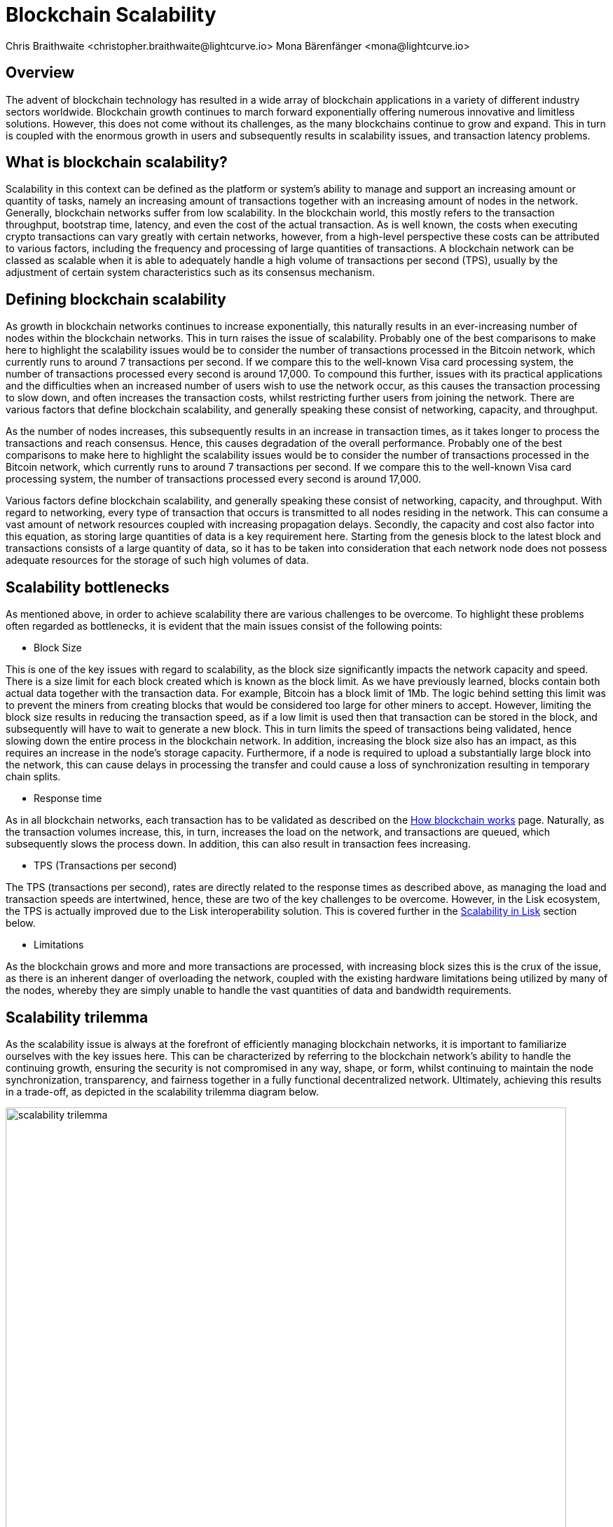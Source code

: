 = Blockchain Scalability
Chris Braithwaite <christopher.braithwaite@lightcurve.io> Mona Bärenfänger <mona@lightcurve.io>
:description: Scalability in the blockchain industry and how it is managed in the Lisk ecosystem
:toc: preamble
:idprefix:
:idseparator: -
:imagesdir: ../../assets/images
:page-previous: /root/intro/lisk-products.html
:page-previous-title: Lisk Products
:page-next:
:page-next-title:

:url_blockchain: intro/what-is-blockchain.adoc
:url_how_blockchain_works: intro/how-blockchain-works.adoc
:url_plasma: https://docs.ethhub.io/ethereum-roadmap/layer-2-scaling/plasma/
:url_sharding: https://101blockchains.com/what-is-blockchain-sharding/
:url_state_channels: https://docs.ethhub.io/ethereum-roadmap/layer-2-scaling/state-channels/
:url_lisk_poa: https://lisk.com/blog/research/proof-authority-consensus-sidechains
:url_cross_chain: understand-blockchain/interoperability/communication.adoc
:url_setchain: https://scienceblog.com/533918/setchain-the-application-that-multiplies-by-a-thousand-the-number-of-transactions-per-minute-in-any-blockchain/
:url_setchain_imdea: https://networks.imdea.org/setchain-the-application-that-multiplies-by-a-thousand-the-number-of-transactions-per-minute-in-any-blockchain/

== Overview

The advent of blockchain technology has resulted in a wide array of blockchain applications in a variety of different industry sectors worldwide.
Blockchain growth continues to march forward exponentially offering numerous innovative and limitless solutions.
However, this does not come without its challenges, as the many blockchains continue to grow and expand.
This in turn is coupled with the enormous growth in users and subsequently results in scalability issues, and transaction latency problems.

== What is blockchain scalability?

Scalability in this context can be defined as the platform or system's ability to manage and support an increasing amount or quantity of tasks, namely an increasing amount of transactions together with an increasing amount of nodes in the network.
Generally, blockchain networks suffer from low scalability.
In the blockchain world, this mostly refers to the transaction throughput, bootstrap time, latency, and even the cost of the actual transaction.
As is well known, the costs when executing crypto transactions can vary greatly with certain networks, however, from a high-level perspective these costs can be attributed to various factors, including the frequency and processing of large quantities of transactions.
A blockchain network can be classed as scalable when it is able to adequately handle a high volume of transactions per second (TPS), usually by the adjustment of certain system characteristics such as its consensus mechanism.

== Defining blockchain scalability

As growth in blockchain networks continues to increase exponentially, this naturally results in an ever-increasing number of nodes within the blockchain networks.
This in turn raises the issue of scalability.
Probably one of the best comparisons to make here to highlight the scalability issues would be to consider the number of transactions processed in the Bitcoin network, which currently runs to around 7 transactions per second.
If we compare this to the well-known Visa card processing system, the number of transactions processed every second is around 17,000.
To compound this further, issues with its practical applications and the difficulties when an increased number of users wish to use the network occur, as this causes the transaction processing to slow down, and often increases the transaction costs, whilst restricting further users from joining the network.
There are various factors that define blockchain scalability, and generally speaking these consist of networking, capacity, and throughput.

As the number of nodes increases, this subsequently results in an increase in transaction times, as it takes longer to process the transactions and reach consensus.
Hence, this causes degradation of the overall performance.
Probably one of the best comparisons to make here to highlight the scalability issues would be to consider the number of transactions processed in the Bitcoin network, which currently runs to around 7 transactions per second.
If we compare this to the well-known Visa card processing system, the number of transactions processed every second is around 17,000.

Various factors define blockchain scalability, and generally speaking these consist of networking, capacity, and throughput.
With regard to networking, every type of transaction that occurs is transmitted to all nodes residing in the network.
This can consume a vast amount of network resources coupled with increasing propagation delays.
Secondly, the capacity and cost also factor into this equation, as storing large quantities of data is a key requirement here.
Starting from the genesis block to the latest block and transactions consists of a large quantity of data, so it has to be taken into consideration that each network node does not possess adequate resources for the storage of such high volumes of data.

== Scalability bottlenecks

As mentioned above, in order to achieve scalability there are various challenges to be overcome.
To highlight these problems often regarded as bottlenecks, it is evident that the main issues consist of the following points:

* Block Size

This is one of the key issues with regard to scalability, as the block size significantly impacts the network capacity and speed.
There is a size limit for each block created which is known as the block limit.
As we have previously learned, blocks contain both actual data together with the transaction data.
For example, Bitcoin has a block limit of 1Mb.
The logic behind setting this limit was to prevent the miners from creating blocks that would be considered too large for other miners to accept.
However, limiting the block size results in reducing the transaction speed, as if a low limit is used then that transaction can be stored in the block, and subsequently will have to wait to generate a new block.
This in turn limits the speed of transactions being validated, hence slowing down the entire process in the blockchain network.
In addition, increasing the block size also has an impact, as this requires an increase in the node’s storage capacity.
Furthermore, if a node is required to upload a substantially large block into the network, this can cause delays in processing the transfer and could cause a loss of synchronization resulting in temporary chain splits.

* Response time

As in all blockchain networks, each transaction has to be validated as described on the xref:{url_how_blockchain_works}[How blockchain works] page.
Naturally, as the transaction volumes increase, this, in turn, increases the load on the network, and transactions are queued, which subsequently slows the process down.
In addition, this can also result in transaction fees increasing.

* TPS (Transactions per second)

The TPS (transactions per second), rates are directly related to the response times as described above, as managing the load and transaction speeds are intertwined, hence, these are two of the key challenges to be overcome.
However, in the Lisk ecosystem, the TPS is actually improved due to the Lisk interoperability solution.
This is covered further in the <<Scalability in Lisk>> section below.

* Limitations

As the blockchain grows and more and more transactions are processed, with increasing block sizes this is the crux of the issue, as there is an inherent danger of overloading the network, coupled with the existing hardware limitations being utilized by many of the nodes, whereby they are simply unable to handle the vast quantities of data and bandwidth requirements.

== Scalability trilemma

As the scalability issue is always at the forefront of efficiently managing blockchain networks, it is important to familiarize ourselves with the key issues here.
This can be characterized by referring to the blockchain network's ability to handle the continuing growth, ensuring the security is not compromised in any way, shape, or form, whilst continuing to maintain the node synchronization, transparency, and fairness together in a fully functional decentralized network.
Ultimately, achieving this results in a trade-off, as depicted in the scalability trilemma diagram below.

image::intro/scalability-trilemma.png[,800 ,align="center"]

The scaling trilemma is classed as somewhat of a loose concept, implying that there is a trade-off between these three key components here, namely decentralization, security, and scalability.
Therefore, it is always a challenge to maximize the other two components without compromising the third, as can be seen in the following diagram below.
In this hypothetical example, if we were to improve scalability this requires compromising on decentralization and security.
However, it should be noted that as decentralization is a constant, a proportional relationship between scalability and security exists.
Hence, it is evident that a blockchain network is unable to optimize scalability, decentralization, and security simultaneously. As a result, we have to accept trade-offs.

image::intro/scalability-trilemma2.png[,800 ,align="center"]

== Increasing scalability - Solutions

There are various methods that can be used to address the blockchain scalability problem, such as layer 1 and layer 2 solutions, scalable consensus methods, and DAGs (Directed Acyclic Graph).
These are covered in more detail in this section.

=== Layer 1 solutions - On-chain

Firstly, to improve the attributes and properties of the blockchain network Layer 1 solutions can be adapted to address such issues as reducing the block verification time or increasing the block size limit.
From a layer 1 perspective, other options consist of sharding and segregated witness (SEGWIT), as described below.

* Sharding

Sharding is relatively well known these days, and functions by creating ‘shards’ which are small manageable chunks of the network, which are the result of breaking down the blockchain network into smaller sections or chunks.
These chunks of the network are then executed in parallel with one another.
This in turn increases the network’s processing output, as each shard is responsible for handling a portion of the network's transaction processing tasks.
In essence, this is dividing the network into smaller parts increasing manageability.
The beauty of this is that to achieve faster and more efficient transaction throughput, there is no need to rely on the performance of individual nodes anymore.
Some of the blockchain projects currently deploying sharding are Ethereum 2.0, Polkadot, Zilliqa, Near, and Elrond.
Finally, more detailed information on sharding can be found {url_sharding}[here^].

* Segregated Witness

SEGWIT (Segregated Witness), is also a first layer option to increase blockchain scalability and is generally more prominent regarding Bitcoin and Litecoin.
In essence, it is an improvement enhancement that reduces the size of storing transactions in a block.
Basically, as the digital signature utilizes a high proportion of the total available space in a transaction, it reduces the size, resulting in increased storage space and capacity for transactions.

=== Layer 2 solutions - Off-chain

Off-chain scaling solutions have now become another option to solve the scalability issues resulting from various studies performed, which are not so heavily dependent on actual changes or modifications to the mainchain.
The crux of this is based on layer 2, whereby additional supplementary protocols are actually installed on top of the blockchain.
The role of these second layer protocols is to ‘offload’ transactions from the mainchain.
For example, these would consist of off-side chains and state channels.
The benefits here consist of reducing network congestion problems and also resolving storage issues.

* Side chains

A sidechain operates as a separate transactional chain alongside the mainchain and can be invaluable when large batch transactions are required to be processed, thus resulting in reducing the load.
Sidechains can also utilize different consensus techniques as compared to the mainchain.
In fact this approach is used by Lisk in order to improve scalability, as a Lisk sidechain can be adapted specifically for a blockchain app use-case.

* State Channels

With regard to off-chain transaction channels and blockchain networks, state channels offer the possibility to enable two-way communication between them.
Naturally, this results in substantially increasing the transaction speed as well as increasing the capacity.
State channels can be considered as resources that operate next to the mainchain, and are integrated using a multi-signature method or a smart contract.
The process works whereby when transactions are executed, the mainchain is able to record the end state of the actual channel, together with any other associated transactions.
Some of the blockchain projects currently using state channels are Raiden, Trinity, Perun, and the Lightning Network.
Finally, more detailed information on state channels can be found {url_state_channels}[here^].

* Lightning Network

The Lightning Network is also a well-known system for tackling scalability.
It is basically a transaction mechanism that can be utilized between users.
It functions by using an off-chain approach, whereby participants complete transactions to open and close channels.
This can be accomplished by using smart contracts via private off-chain channels over the mainchain.
In addition, the benefits include increasing the speed of the transactions, coupled with lower costs, mostly by moving the transactions away from the mainchain, whilst also reducing the load.

* Plasma

Plasma is another potential scalability solution, and functions by utilizing child chains that start with the parent blockchain.
This methodology works by having each separate child chain function as a separate blockchain.
As a result, Plasma can be highly beneficial whereby certain types of transactions are occurring, which may be required to deploy and execute specific use cases.
Plasma has proven abilities in assuring transaction execution is managed efficiently, and also has the added extra bonus of enhanced security.

Briefly, the Plasma structure is designed in a manner whereby it is built through the use of Merkle trees and smart contracts, enabling the creation of an unlimited number of child chains.
Each chain works singularly and ensures the different requirements are fulfilled by operating and coexisting independently.
Additional chains can be created on top of each child chain, resulting in a tree-like structure.
As there are 4 main versions of the Plasma model, which results in different variants, the transaction process is not described in detail in this section, however, more detailed information can be found {url_plasma}[here^].

== Directed Acrylic Graph (DAG)

DAG is a unique methodology that is built on the concept of an intertwined network of parallel nodes and blocks, whereby each block contains a transaction with more than one parent root.
This type of structure has proven to scale well and has the added advantage of virtually no limits.
As the network grows and more transactions are performed, utilizing parallelization results in the network becoming both faster, coupled with a greater level of security.
From a consensus perspective, when contrasting DAG to other well-known mechanisms such as PoW or PoS, whereby the basis is having several users competing to add the next block, with DAG a profoundly different structure exists that enables them to function synchronically adding transactions almost simultaneously.

However, certain disadvantages and trade-offs exist when using DAG. It requires a high volume of traffic for it to function, and any decrease in traffic can increase the network’s vulnerability to attacks.
In addition, it is known to suffer from transaction propagation latency and an accumulation of unconfirmed transactions.
Nevertheless, Fantom, Byteball, and NANO are some of the major projects currently implementing DAG.
However, IOTA is probably the most commonly known DAG. Their DAG named Tangle, completely removes miners from the verification process, as in order to broadcast each transaction, two previous transactions have to be validated first before the transaction can be processed.
This in turn increases decentralization as it requires that all of the users have to reach consensus.

To summarise, DAG’s fundamentally new design concept has the ability to address the scalability issues specifically with regard to large networks that require the transfer of high volume data rates at speed without compromising security.

== Scalability in Lisk

Lisk is currently well-placed in this regard, firstly by its interoperability solution that allows each application to run on its own sidechain.
By deploying the *cross-chain certification* methodology, this results in an efficient and scalable solution for transferring information between chains.
In effect, being able to run each application on a separate sidechain results in significantly increasing scalability.
More information can be found on cross-chain certification xref:{url_cross_chain}[here].

Secondly, scalability is further increased by the use of the DPoS consensus mechanism as explained in more detail on the xref:{url_blockchain}[What is blockchain] page.
Basically, DPoS is a very efficient consensus mechanism, whereby transaction validation is actually detached from the power required to run the nodes, therefore increasing the network scalability as compared to PoW.
In addition, DPoS does not demand vast power requirements either.
Furthermore, Lisk deploys deterministic block processing which in turn increases scalability further.
DPoS also possesses further key benefits of being a highly decentralized and efficient consensus mechanism, coupled with having fast transactions, faster node restart times, reduced block production times, and a high level of security, ensuring it is well placed for any Web3-based projects.
In addition, a limited amount of block processors are chosen by the voting delegates, resulting in making throughput much greater and faster.

Furthermore, with Lisk SDK v6 an additional consensus mechanism, Proof of Authority, (PoA) will also be supported, therefore the user will be able to choose between PoA and DPoS.
With PoA no consensus tokens are required, therefore it is possible to deploy a PoA sidechain that solely uses the Lisk token. This results in increasing the node's performance, resulting in a more simple and efficient system as it requires fewer message exchanges and less overhead.
Finally, resulting in an additional positive effect on scaling for the Lisk ecosystem.
Further information can be found here in the following Lisk blog post, xref:{url_lisk_poa}[PoA Consensus for Sidechains].

To summarise, running sidechains results in reducing the load on the mainchain, therefore increasing the overall scalability of the network.
Sidechains enable the transaction capacity to be increased, and hence more data can be processed reducing the risks of network failures or slowdowns.

== Future of scalability in blockchain

To conclude this section, the ongoing quest continues to further enhance and improve scalability, which remains constantly in the spotlight.
Therefore, it is predicted that achieving ultimate scalability on all fronts will require a combination of many different solutions.
Research and development towards new approaches are ongoing, and currently, constitutive scalability solutions are being studied, which do not require additional layers, whereby the immutability for all transactions is certified within the constitutive protocol itself.
For example, researchers from IMDEA Software Networks have just developed a new data structure known as xref:{url_setchain}[Setchain], which implements a grow-only set object whose elements are not ordered, unlike conventional blockchain operations, which can phenomenally increase scalability.
Further information on Setchain can be found xref:{url_setchain_imdea}[here].
Therefore, it is inevitable that further improvements in blockchain scalability will come to fruition in the near future.

